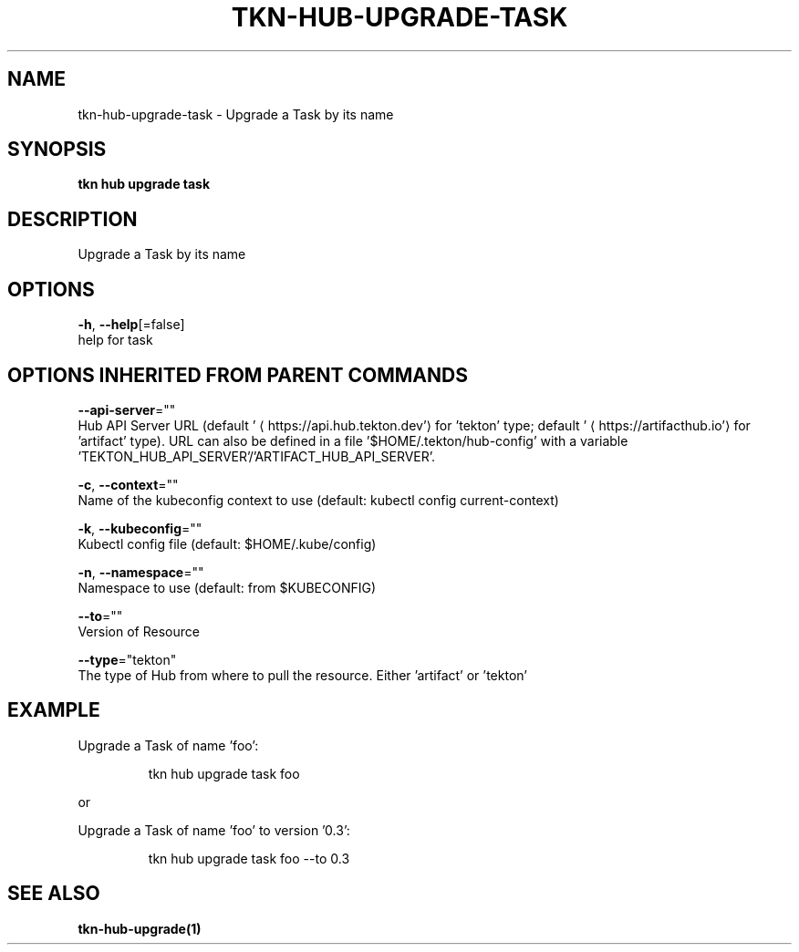 .TH "TKN\-HUB\-UPGRADE\-TASK" "1" "" "Auto generated by spf13/cobra" "" 
.nh
.ad l


.SH NAME
.PP
tkn\-hub\-upgrade\-task \- Upgrade a Task by its name


.SH SYNOPSIS
.PP
\fBtkn hub upgrade task\fP


.SH DESCRIPTION
.PP
Upgrade a Task by its name


.SH OPTIONS
.PP
\fB\-h\fP, \fB\-\-help\fP[=false]
    help for task


.SH OPTIONS INHERITED FROM PARENT COMMANDS
.PP
\fB\-\-api\-server\fP=""
    Hub API Server URL (default '
\[la]https://api.hub.tekton.dev'\[ra] for 'tekton' type; default '
\[la]https://artifacthub.io'\[ra] for 'artifact' type).
URL can also be defined in a file '$HOME/.tekton/hub\-config' with a variable 'TEKTON\_HUB\_API\_SERVER'/'ARTIFACT\_HUB\_API\_SERVER'.

.PP
\fB\-c\fP, \fB\-\-context\fP=""
    Name of the kubeconfig context to use (default: kubectl config current\-context)

.PP
\fB\-k\fP, \fB\-\-kubeconfig\fP=""
    Kubectl config file (default: $HOME/.kube/config)

.PP
\fB\-n\fP, \fB\-\-namespace\fP=""
    Namespace to use (default: from $KUBECONFIG)

.PP
\fB\-\-to\fP=""
    Version of Resource

.PP
\fB\-\-type\fP="tekton"
    The type of Hub from where to pull the resource. Either 'artifact' or 'tekton'


.SH EXAMPLE
.PP
Upgrade a Task of name 'foo':

.PP
.RS

.nf
tkn hub upgrade task foo

.fi
.RE

.PP
or

.PP
Upgrade a Task of name 'foo' to version '0.3':

.PP
.RS

.nf
tkn hub upgrade task foo \-\-to 0.3

.fi
.RE


.SH SEE ALSO
.PP
\fBtkn\-hub\-upgrade(1)\fP
